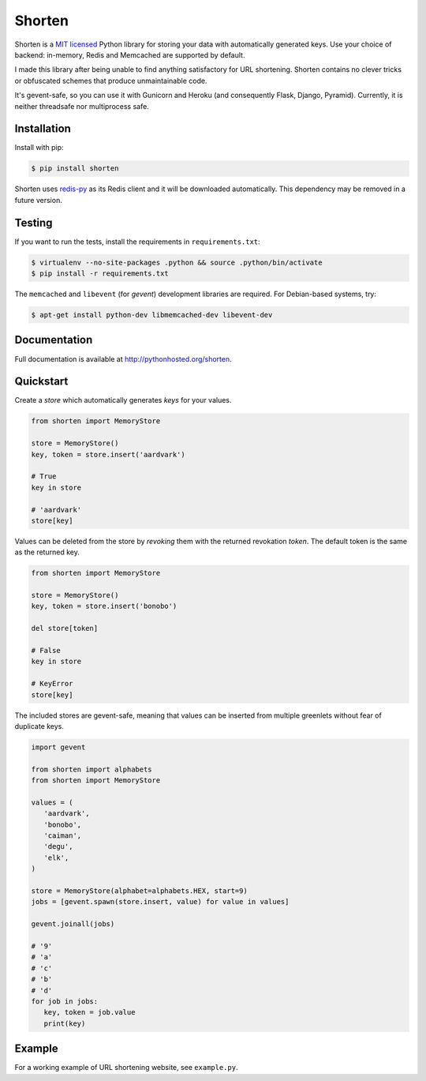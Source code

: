 Shorten
=======

.. image:: https://travis-ci.org/tyrannosaur/shorten.png?branch=master
   :alt: Build status
   :target: https://travis-ci.org/tyrannosaur/shorten

Shorten is a `MIT licensed <http://opensource.org/licenses/MIT>`_ Python library
for storing your data with automatically generated keys. Use your choice of
backend: in-memory, Redis and Memcached are supported by default.

I made this library after being unable to find anything satisfactory for
URL shortening. Shorten contains no clever tricks or obfuscated schemes 
that produce unmaintainable code.

It's gevent-safe, so you can use it with Gunicorn and Heroku (and
consequently Flask, Django, Pyramid). Currently, it is neither
threadsafe nor multiprocess safe.

Installation
------------

Install with pip:

.. code:: sh

   $ pip install shorten

Shorten uses `redis-py <https://github.com/andymccurdy/redis-py>`_ as its
Redis client and it will be downloaded automatically. This dependency may 
be removed in a future version.

Testing
-------

If you want to run the tests, install the requirements in ``requirements.txt``:

.. code:: sh

   $ virtualenv --no-site-packages .python && source .python/bin/activate
   $ pip install -r requirements.txt

The ``memcached`` and ``libevent`` (for `gevent`) development libraries are 
required. For Debian-based systems, try:

.. code:: sh
   
   $ apt-get install python-dev libmemcached-dev libevent-dev

Documentation
-------------

Full documentation is available at http://pythonhosted.org/shorten.

Quickstart
----------

Create a `store` which automatically generates `keys` for your values.

.. code:: python

   from shorten import MemoryStore
   
   store = MemoryStore()
   key, token = store.insert('aardvark')
  
   # True
   key in store

   # 'aardvark'
   store[key]


Values can be deleted from the store by `revoking` them with the returned
revokation `token`. The default token is the same as the returned key.

.. code:: python

   from shorten import MemoryStore
   
   store = MemoryStore()
   key, token = store.insert('bonobo')

   del store[token]

   # False
   key in store

   # KeyError
   store[key]


The included stores are gevent-safe, meaning that values can be inserted from
multiple greenlets without fear of duplicate keys.

.. code:: python

   import gevent
   
   from shorten import alphabets
   from shorten import MemoryStore

   values = (
      'aardvark',
      'bonobo',
      'caiman',
      'degu',
      'elk',
   )

   store = MemoryStore(alphabet=alphabets.HEX, start=9)
   jobs = [gevent.spawn(store.insert, value) for value in values]

   gevent.joinall(jobs)

   # '9'
   # 'a'
   # 'c'
   # 'b'
   # 'd'
   for job in jobs:
      key, token = job.value
      print(key)


Example
-------

For a working example of URL shortening website, see ``example.py``.
